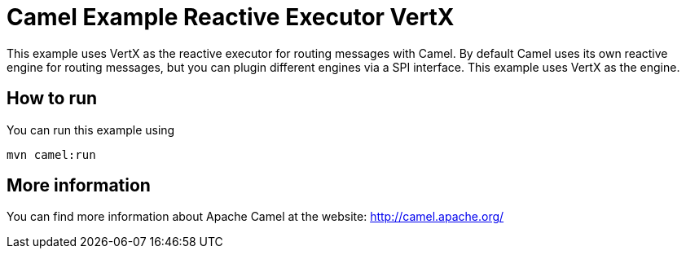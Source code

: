 = Camel Example Reactive Executor VertX

This example uses VertX as the reactive executor for routing messages with Camel.
By default Camel uses its own reactive engine for routing messages, but you can plugin
different engines via a SPI interface. This example uses VertX as the engine.

== How to run

You can run this example using

    mvn camel:run   

== More information

You can find more information about Apache Camel at the website: http://camel.apache.org/
